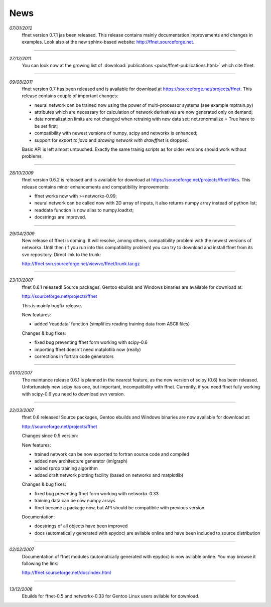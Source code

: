 --------
**News**
--------

*07/01/2012*
    ffnet version 0.7.1 jas been released. This release contains mainly documentation improvements and changes in examples. Look also at the new sphinx-based website: http://ffnet.sourceforge.net.

----

*27/12/2011*
    You can look now at the growing list of :download:`publications <pubs/ffnet-publications.html>` which cite ffnet.

----

*09/08/2011*
    ffnet version 0.7 has been released and is available for download at https://sourceforge.net/projects/ffnet. This release contains couple of important changes:
    
    * neural network can be trained now using the power of multi-processor systems (see example mptrain.py)
    * attributes which are necessary for calculation of network derivatives are now generated only on demand;
    * data normalization limits are not changed when retrainig with new data set; net.renormalize = True have to be set first;
    * compatibility with newest versions of numpy, scipy and networkx is enhanced;
    * support for *export to java* and *drawing network with drawffnet* is dropped.

    Basic API is left almost untouched. Exactly the same trainig scripts as for older versions should work without problems. 

----

*28/10/2009*
    ffnet version 0.6.2 is released and is available for download at https://sourceforge.net/projects/ffnet/files. This release contains minor enhancements and compatibility improvements: 

    * ffnet works now with >=networkx-0.99; 
    * neural network can be called now with 2D array of inputs, it also returns numpy array instead of python list; 
    * readdata function is now alias to numpy.loadtxt; 
    * docstrings are improved. 

----

*29/04/2009*
    New release of ffnet is coming. It will resolve, among others, compatibility problem with the newest versions of networkx. Until then (if you run into this compatibility problem) you can try to download and install ffnet from its svn repository. Direct link to the trunk: 

    http://ffnet.svn.sourceforge.net/viewvc/ffnet/trunk.tar.gz

----

*23/10/2007*
    ffnet 0.6.1 released! Source packages, Gentoo ebuilds and Windows binaries are available for download at:

    http://sourceforge.net/projects/ffnet

    This is mainly bugfix release.

    New features:

    * added 'readdata' function (simplifies reading training data
      from ASCII files)

    Changes & bug fixes:

    * fixed bug preventing ffnet form working with scipy-0.6
    * importing ffnet doesn't need matplotlib now (really)
    * corrections in fortran code generators

----

*01/10/2007*
    The maintance release 0.6.1 is planned in the nearest feature, as the new version of scipy (0.6) has been released. Unfortunately new scipy has one, but important, incompatibility with ffnet. Currently, if you need ffnet fully working with scipy-0.6 you need to download svn version.

----

*22/03/2007*
    ffnet 0.6 released! Source packages, Gentoo ebuilds and Windows binaries are now available for download at:

    http://sourceforge.net/projects/ffnet

    Changes since 0.5 version:

    New features:

    * trained network can be now exported to fortran source code and compiled
    * added new architecture generator (imlgraph)
    * added rprop training algorithm
    * added draft network plotting facility (based on networkx and matplotlib)

    Changes & bug fixes:

    * fixed bug preventing ffnet form working with networkx-0.33
    * training data can be now numpy arrays
    * ffnet became a package now, but API should be compatibile with previous version

    Documentation:

    * docstrings of all objects have been improved
    * docs (automatically generated with epydoc) are avilable
      online and have been included to source distribution

----

*02/02/2007*
    Documentation of ffnet modules (automatically generated with epydoc) is now  avilable online. You may browse it following the link: 
    
    http://ffnet.sourceforge.net/doc/index.html

----

*13/12/2006*
    Ebuilds for ffnet-0.5 and networkx-0.33 for Gentoo Linux users avilable for download. 


.. |STAR| image:: pictures/redstar.png
    :scale: 8%